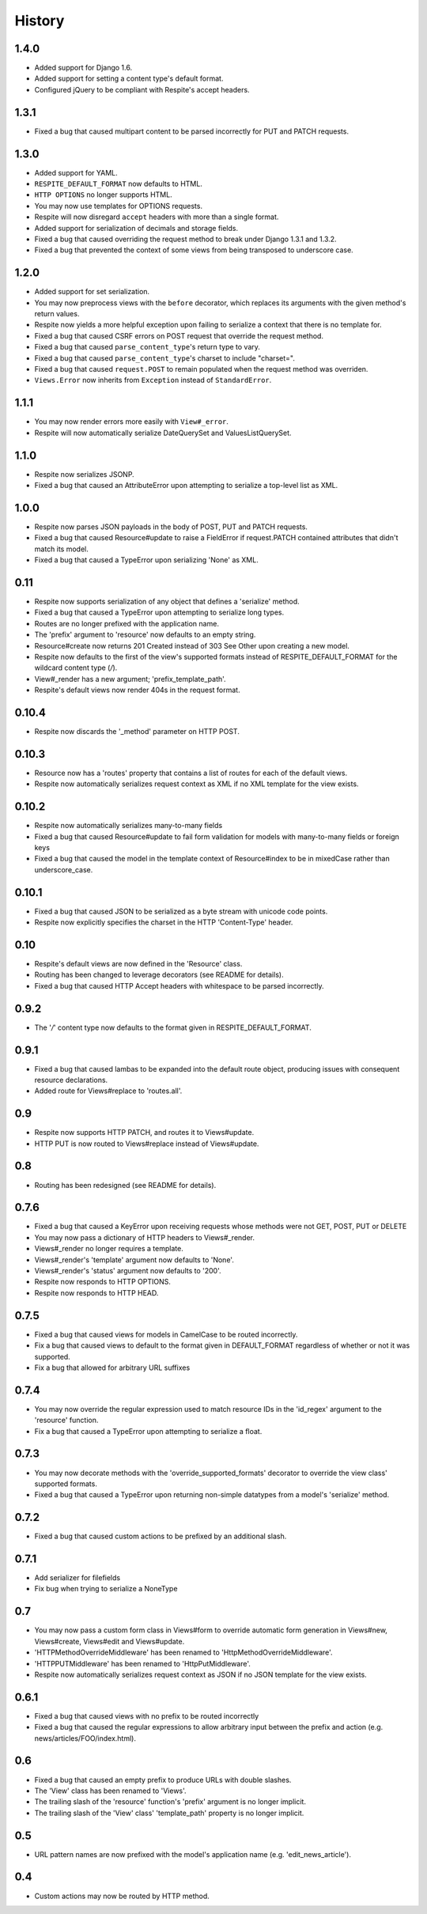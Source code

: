 History
-------

1.4.0
^^^^^

* Added support for Django 1.6.
* Added support for setting a content type's default format.
* Configured jQuery to be compliant with Respite's accept headers.

1.3.1
^^^^^

* Fixed a bug that caused multipart content to be parsed incorrectly for PUT and PATCH requests.

1.3.0
^^^^^

* Added support for YAML.
* ``RESPITE_DEFAULT_FORMAT`` now defaults to HTML.
* ``HTTP OPTIONS`` no longer supports HTML.
* You may now use templates for OPTIONS requests.
* Respite will now disregard ``accept`` headers with more than a single format.
* Added support for serialization of decimals and storage fields.
* Fixed a bug that caused overriding the request method to break under Django 1.3.1 and 1.3.2.
* Fixed a bug that prevented the context of some views from being transposed to underscore case.

1.2.0
^^^^^

* Added support for set serialization.
* You may now preprocess views with the ``before`` decorator, which replaces its
  arguments with the given method's return values.
* Respite now yields a more helpful exception upon failing to serialize a context
  that there is no template for.
* Fixed a bug that caused CSRF errors on POST request that override the request method.
* Fixed a bug that caused ``parse_content_type``'s return type to vary.
* Fixed a bug that caused ``parse_content_type``'s charset to include "charset=".
* Fixed a bug that caused ``request.POST`` to remain populated when the request method was overriden.
* ``Views.Error`` now inherits from ``Exception`` instead of ``StandardError``.

1.1.1
^^^^^

* You may now render errors more easily with ``View#_error``.
* Respite will now automatically serialize DateQuerySet and ValuesListQuerySet.

1.1.0
^^^^^

* Respite now serializes JSONP.
* Fixed a bug that caused an AttributeError upon attempting to serialize a top-level list as XML.

1.0.0
^^^^^

* Respite now parses JSON payloads in the body of POST, PUT and PATCH requests.
* Fixed a bug that caused Resource#update to raise a FieldError if request.PATCH
  contained attributes that didn't match its model.
* Fixed a bug that caused a TypeError upon serializing 'None' as XML.

0.11
^^^^

* Respite now supports serialization of any object that defines a 'serialize' method.
* Fixed a bug that caused a TypeError upon attempting to serialize long types.
* Routes are no longer prefixed with the application name.
* The 'prefix' argument to 'resource' now defaults to an empty string.
* Resource#create now returns 201 Created instead of 303 See Other upon creating a new model.
* Respite now defaults to the first of the view's supported formats instead of RESPITE_DEFAULT_FORMAT
  for the wildcard content type (*/*).
* View#_render has a new argument; 'prefix_template_path'.
* Respite's default views now render 404s in the request format.

0.10.4
^^^^^^

* Respite now discards the '_method' parameter on HTTP POST.

0.10.3
^^^^^^

* Resource now has a 'routes' property that contains a list of routes for each of the default views.
* Respite now automatically serializes request context as XML if no XML template for the
  view exists.

0.10.2
^^^^^^

* Respite now automatically serializes many-to-many fields
* Fixed a bug that caused Resource#update to fail form validation for models with many-to-many fields or foreign keys
* Fixed a bug that caused the model in the template context of Resource#index to be in mixedCase rather than underscore_case.

0.10.1
^^^^^^

* Fixed a bug that caused JSON to be serialized as a byte stream with unicode code points.
* Respite now explicitly specifies the charset in the HTTP 'Content-Type' header.

0.10
^^^^

* Respite's default views are now defined in the 'Resource' class.
* Routing has been changed to leverage decorators (see README for details).
* Fixed a bug that caused HTTP Accept headers with whitespace to be parsed incorrectly.

0.9.2
^^^^^

* The '*/*' content type now defaults to the format given in RESPITE_DEFAULT_FORMAT.

0.9.1
^^^^^

* Fixed a bug that caused lambas to be expanded into the default route object, producing
  issues with consequent resource declarations.
* Added route for Views#replace to 'routes.all'.

0.9
^^^

* Respite now supports HTTP PATCH, and routes it to Views#update.
* HTTP PUT is now routed to Views#replace instead of Views#update.

0.8
^^^

* Routing has been redesigned (see README for details).

0.7.6
^^^^^

* Fixed a bug that caused a KeyError upon receiving requests whose methods
  were not GET, POST, PUT or DELETE
* You may now pass a dictionary of HTTP headers to Views#_render.
* Views#_render no longer requires a template.
* Views#_render's 'template' argument now defaults to 'None'.
* Views#_render's 'status' argument now defaults to '200'.
* Respite now responds to HTTP OPTIONS.
* Respite now responds to HTTP HEAD.

0.7.5
^^^^^

* Fixed a bug that caused views for models in CamelCase to be routed incorrectly.
* Fix a bug that caused views to default to the format given in DEFAULT_FORMAT
  regardless of whether or not it was supported.
* Fix a bug that allowed for arbitrary URL suffixes

0.7.4
^^^^^

* You may now override the regular expression used to match resource IDs in the 'id_regex'
  argument to the 'resource' function.
* Fix a bug that caused a TypeError upon attempting to serialize a float.

0.7.3
^^^^^

* You may now decorate methods with the 'override_supported_formats' decorator to override
  the view class' supported formats.
* Fixed a bug that caused a TypeError upon returning non-simple datatypes from a
  model's 'serialize' method.

0.7.2
^^^^^

* Fixed a bug that caused custom actions to be prefixed by an additional slash.

0.7.1
^^^^^

* Add serializer for filefields
* Fix bug when trying to serialize a NoneType

0.7
^^^

* You may now pass a custom form class in Views#form to override automatic form generation
  in Views#new, Views#create, Views#edit and Views#update.
* 'HTTPMethodOverrideMiddleware' has been renamed to 'HttpMethodOverrideMiddleware'.
* 'HTTPPUTMiddleware' has been renamed to 'HttpPutMiddleware'.
* Respite now automatically serializes request context as JSON if no JSON template for the
  view exists.

0.6.1
^^^^^

* Fixed a bug that caused views with no prefix to be routed incorrectly
* Fixed a bug that caused the regular expressions to allow arbitrary input
  between the prefix and action (e.g. news/articles/FOO/index.html).

0.6
^^^

* Fixed a bug that caused an empty prefix to produce URLs with double slashes.
* The 'View' class has been renamed to 'Views'.
* The trailing slash of the 'resource' function's 'prefix' argument is no longer implicit.
* The trailing slash of the 'View' class' 'template_path' property is no longer implicit.

0.5
^^^

* URL pattern names are now prefixed with the model's application name (e.g. 'edit_news_article').

0.4
^^^

* Custom actions may now be routed by HTTP method.

